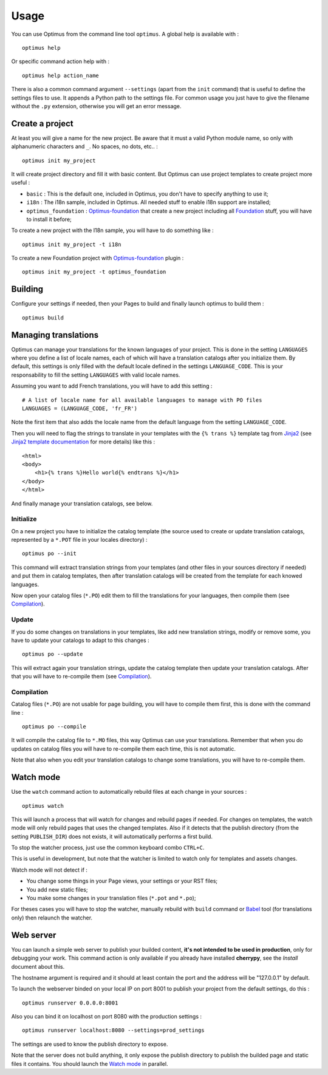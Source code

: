 .. _intro_usage:
.. _Jinja2: http://jinja.pocoo.org/
.. _Jinja2 documentation: http://jinja.pocoo.org/docs/
.. _yui-compressor: http://developer.yahoo.com/yui/compressor/
.. _webassets: https://github.com/miracle2k/webassets
.. _webassets documentation: http://webassets.readthedocs.org/
.. _virtualenv: http://www.virtualenv.org/
.. _Babel: https://pypi.python.org/pypi/Babel
.. _Optimus: https://github.com/sveetch/Optimus
.. _Optimus-foundation: https://github.com/sveetch/Optimus-foundation
.. _Foundation: http://github.com/zurb/foundation

*****
Usage
*****

You can use Optimus from the command line tool ``optimus``. A global help is available with : ::

    optimus help

Or specific command action help with : ::

    optimus help action_name

There is also a common command argument ``--settings`` (apart from the ``init`` command) that is useful to define the settings files to use. It appends a Python path to the settings file. For common usage you just have to give the filename without the ``.py`` extension, otherwise you will get an error message.

.. _usage-project-label:

Create a project
================

At least you will give a name for the new project. Be aware that it must a valid Python module name, so only with alphanumeric characters and ``_``. No spaces, no dots, etc.. : ::

    optimus init my_project

It will create project directory and fill it with basic content. But Optimus can use project templates to create project more useful :

* ``basic`` : This is the default one, included in Optimus, you don't have to specify anything to use it;
* ``i18n`` : The i18n sample, included in Optimus. All needed stuff to enable i18n support are installed;
* ``optimus_foundation`` : `Optimus-foundation`_ that create a new project including all `Foundation`_ stuff, you will have to install it before;

To create a new project with the I18n sample, you will have to do something like : ::

    optimus init my_project -t i18n

To create a new Foundation project with `Optimus-foundation`_ plugin : ::

    optimus init my_project -t optimus_foundation

.. _usage-building-label:

Building
========

Configure your settings if needed, then your Pages to build and finally launch optimus to build them : ::

    optimus build

.. _usage-translations-label:

Managing translations
=====================

Optimus can manage your translations for the known languages of your project. This is done in the setting ``LANGUAGES`` where you define a list of locale names, each of which will have a translation catalogs after you initialize them. By default, this settings is only filled with the default locale defined in the settings ``LANGUAGE_CODE``. This is your responsability to fill the setting ``LANGUAGES`` with valid locale names.

Assuming you want to add French translations, you will have to add this setting : ::

    # A list of locale name for all available languages to manage with PO files
    LANGUAGES = (LANGUAGE_CODE, 'fr_FR')
    
Note the first item that also adds the locale name from the default language from the setting ``LANGUAGE_CODE``.

Then you will need to flag the strings to translate in your templates with the ``{% trans %}`` template tag from `Jinja2`_ (see `Jinja2 template documentation <http://jinja.pocoo.org/docs/templates/#i18n-in-templates>`_ for more details) like this : ::

    <html>
    <body>
        <h1>{% trans %}Hello world{% endtrans %}</h1>
    </body>
    </html>

And finally manage your translation catalogs, see below.

Initialize
----------

On a new project you have to initialize the catalog template (the source used to create or update translation catalogs, represented by a ``*.POT`` file in your locales directory) : ::

    optimus po --init

This command will extract translation strings from your templates (and other files in your sources directory if needed) and put them in catalog templates, then after translation catalogs will be created from the template for each knowed languages.

Now open your catalog files (``*.PO``) edit them to fill the translations for your languages, then compile them (see `Compilation`_). 

Update
------

If you do some changes on translations in your templates, like add new translation strings, modify or remove some, you have to update your catalogs to adapt to this changes : ::

    optimus po --update

This will extract again your translation strings, update the catalog template then update your translation catalogs. After that you will have to re-compile them (see `Compilation`_).

Compilation
-----------

Catalog files (``*.PO``) are not usable for page building, you will have to compile them first, this is done with the command line : ::

    optimus po --compile

It will compile the catalog file to ``*.MO`` files, this way Optimus can use your translations. Remember that when you do updates on catalog files you will have to re-compile them each time, this is not automatic.

Note that also when you edit your translation catalogs to change some translations, you will have to re-compile them.

.. _usage-watcher-label:

Watch mode
==========

Use the ``watch`` command action to automatically rebuild files at each change in your sources : ::

    optimus watch

This will launch a process that will watch for changes and rebuild pages if needed. For changes on templates, the watch mode will only rebuild pages that uses the changed templates. Also if it detects that the publish directory (from the setting ``PUBLISH_DIR``) does not exists, it will automatically performs a first build.

To stop the watcher process, just use the common keyboard combo ``CTRL+C``.

This is useful in development, but note that the watcher is limited to watch only for templates and assets changes. 

Watch mode will not detect if :

* You change some things in your Page views, your settings or your RST files;
* You add new static files;
* You make some changes in your translation files (``*.pot`` and ``*.po``);

For theses cases you will have to stop the watcher, manually rebuild with ``build`` command or `Babel`_ tool (for translations only) then relaunch the watcher.

.. _usage-webserver-label:

Web server
==========

You can launch a simple web server to publish your builded content, **it's not intended to be used in production**, only for debugging your work. This command action is only available if you already have installed **cherrypy**, see the *Install* document about this.

The hostname argument is required and it should at least contain the port and the address will be "127.0.0.1" by default.

To launch the webserver binded on your local IP on port 8001 to publish your project from the default settings, do this : ::

    optimus runserver 0.0.0.0:8001

Also you can bind it on localhost on port 8080 with the production settings : ::

    optimus runserver localhost:8080 --settings=prod_settings

The settings are used to know the publish directory to expose.

Note that the server does not build anything, it only expose the publish directory to publish the builded page and static files it contains. You should launch the `Watch mode`_ in parallel.
